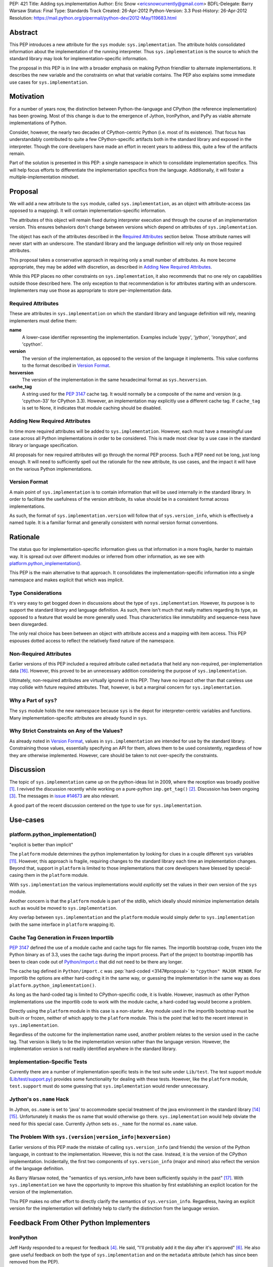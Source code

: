 PEP: 421
Title: Adding sys.implementation
Author: Eric Snow <ericsnowcurrently@gmail.com>
BDFL-Delegate: Barry Warsaw
Status: Final
Type: Standards Track
Created: 26-Apr-2012
Python-Version: 3.3
Post-History: 26-Apr-2012
Resolution: https://mail.python.org/pipermail/python-dev/2012-May/119683.html


Abstract
========

This PEP introduces a new attribute for the ``sys`` module:
``sys.implementation``.  The attribute holds consolidated information
about the implementation of the running interpreter.  Thus
``sys.implementation`` is the source to which the standard library may
look for implementation-specific information.

The proposal in this PEP is in line with a broader emphasis on making
Python friendlier to alternate implementations.  It describes the new
variable and the constraints on what that variable contains.  The PEP
also explains some immediate use cases for ``sys.implementation``.


Motivation
==========

For a number of years now, the distinction between Python-the-language
and CPython (the reference implementation) has been growing.  Most of
this change is due to the emergence of Jython, IronPython, and PyPy as
viable alternate implementations of Python.

Consider, however, the nearly two decades of CPython-centric Python
(i.e. most of its existence).  That focus has understandably
contributed to quite a few CPython-specific artifacts both in the
standard library and exposed in the interpreter.  Though the core
developers have made an effort in recent years to address this, quite
a few of the artifacts remain.

Part of the solution is presented in this PEP: a single namespace in
which to consolidate implementation specifics.  This will help focus
efforts to differentiate the implementation specifics from the
language.  Additionally, it will foster a multiple-implementation
mindset.


Proposal
========

We will add a new attribute to the ``sys`` module, called
``sys.implementation``, as an object with attribute-access (as opposed
to a mapping).  It will contain implementation-specific information.

The attributes of this object will remain fixed during interpreter
execution and through the course of an implementation version.  This
ensures behaviors don't change between versions which depend on
attributes of ``sys.implementation``.

The object has each of the attributes described in the `Required
Attributes`_ section below.  Those attribute names will never start
with an underscore.  The standard library and the language definition
will rely only on those required attributes.

This proposal takes a conservative approach in requiring only a small
number of attributes.  As more become appropriate, they may be added
with discretion, as described in `Adding New Required Attributes`_.

While this PEP places no other constraints on ``sys.implementation``,
it also recommends that no one rely on capabilities outside those
described here.  The only exception to that recommendation is for
attributes starting with an underscore.  Implementers may use those
as appropriate to store per-implementation data.


Required Attributes
-------------------

These are attributes in ``sys.implementation`` on which the standard
library and language definition will rely, meaning implementers must
define them:

**name**
   A lower-case identifier representing the implementation.  Examples
   include 'pypy', 'jython', 'ironpython', and 'cpython'.

**version**
   The version of the implementation, as opposed to the version of the
   language it implements.  This value conforms to the format described
   in `Version Format`_.

**hexversion**
   The version of the implementation in the same hexadecimal format as
   ``sys.hexversion``.

**cache_tag**
   A string used for the :pep:`3147` cache tag.  It would
   normally be a composite of the name and version (e.g. 'cpython-33'
   for CPython 3.3).  However, an implementation may explicitly use a
   different cache tag.  If ``cache_tag`` is set to None, it indicates
   that module caching should be disabled.


Adding New Required Attributes
------------------------------

In time more required attributes will be added to
``sys.implementation``.  However, each must have a meaningful use case
across all Python implementations in order to be considered.  This is
made most clear by a use case in the standard library or language
specification.

All proposals for new required attributes will go through the normal
PEP process.  Such a PEP need not be long, just long enough.  It will
need to sufficiently spell out the rationale for the new attribute,
its use cases, and the impact it will have on the various Python
implementations.


Version Format
--------------

A main point of ``sys.implementation`` is to contain information that
will be used internally in the standard library.  In order to
facilitate the usefulness of the version attribute, its value should
be in a consistent format across implementations.

As such, the format of ``sys.implementation.version`` will follow that
of ``sys.version_info``, which is effectively a named tuple.  It is a
familiar format and generally consistent with normal version format
conventions.


Rationale
=========

The status quo for implementation-specific information gives us that
information in a more fragile, harder to maintain way.  It is spread
out over different modules or inferred from other information, as we
see with `platform.python_implementation()`_.

This PEP is the main alternative to that approach.  It consolidates
the implementation-specific information into a single namespace and
makes explicit that which was implicit.


Type Considerations
-------------------

It's very easy to get bogged down in discussions about the type of
``sys.implementation``.  However, its purpose is to support the
standard library and language definition.  As such, there isn't much
that really matters regarding its type, as opposed to a feature that
would be more generally used.  Thus characteristics like immutability
and sequence-ness have been disregarded.

The only real choice has been between an object with attribute access
and a mapping with item access.  This PEP espouses dotted access to
reflect the relatively fixed nature of the namespace.


Non-Required Attributes
-----------------------

Earlier versions of this PEP included a required attribute called
``metadata`` that held any non-required, per-implementation data
[#Nick]_.  However, this proved to be an unnecessary addition
considering the purpose of ``sys.implementation``.

Ultimately, non-required attributes are virtually ignored in this PEP.
They have no impact other than that careless use may collide with
future required attributes.  That, however, is but a marginal concern
for ``sys.implementation``.


Why a Part of ``sys``?
----------------------

The ``sys`` module holds the new namespace because ``sys`` is the depot
for interpreter-centric variables and functions.  Many
implementation-specific attributes are already found in ``sys``.


Why Strict Constraints on Any of the Values?
--------------------------------------------

As already noted in `Version Format`_, values in
``sys.implementation`` are intended for use by the standard library.
Constraining those values, essentially specifying an API for them,
allows them to be used consistently, regardless of how they are
otherwise implemented.  However, care should be taken to not
over-specify the constraints.


Discussion
==========

The topic of ``sys.implementation`` came up on the python-ideas list
in 2009, where the reception was broadly positive [#original]_.  I
revived the discussion recently while working on a pure-python
``imp.get_tag()`` [#revived]_.  Discussion has been ongoing
[#feedback]_.  The messages in `issue #14673`_ are also relevant.

A good part of the recent discussion centered on the type to use for
``sys.implementation``.


Use-cases
=========

platform.python_implementation()
--------------------------------

"explicit is better than implicit"

The ``platform`` module determines the python implementation by looking
for clues in a couple different ``sys`` variables [#guess]_.  However,
this approach is fragile, requiring changes to the standard library
each time an implementation changes.  Beyond that, support in
``platform`` is limited to those implementations that core developers
have blessed by special-casing them in the ``platform`` module.

With ``sys.implementation`` the various implementations would
*explicitly* set the values in their own version of the ``sys``
module.

Another concern is that the ``platform`` module is part of the stdlib,
which ideally should minimize implementation details such as would be
moved to ``sys.implementation``.

Any overlap between ``sys.implementation`` and the ``platform`` module
would simply defer to ``sys.implementation`` (with the same interface
in ``platform`` wrapping it).


Cache Tag Generation in Frozen Importlib
----------------------------------------

:pep:`3147` defined the use of a module cache and cache tags for file
names.  The importlib bootstrap code, frozen into the Python binary as
of 3.3, uses the cache tags during the import process.  Part of the
project to bootstrap importlib has been to clean code out of
`Python/import.c`_ that did not need to be there any longer.

The cache tag defined in ``Python/import.c`` was
:pep:`hard-coded <3147#proposal>`
to ``"cpython" MAJOR MINOR``.  For importlib the options are
either hard-coding it in the same way, or guessing the implementation
in the same way as does ``platform.python_implementation()``.

As long as the hard-coded tag is limited to CPython-specific code, it
is livable.  However, inasmuch as other Python implementations use the
importlib code to work with the module cache, a hard-coded tag would
become a problem.

Directly using the ``platform`` module in this case is a non-starter.
Any module used in the importlib bootstrap must be built-in or frozen,
neither of which apply to the ``platform`` module.  This is the point
that led to the recent interest in ``sys.implementation``.

Regardless of the outcome for the implementation name used, another
problem relates to the version used in the cache tag.  That version is
likely to be the implementation version rather than the language
version.  However, the implementation version is not readily
identified anywhere in the standard library.


Implementation-Specific Tests
-----------------------------

Currently there are a number of implementation-specific tests in the
test suite under ``Lib/test``.  The test support module
(`Lib/test/support.py`_) provides some functionality for dealing with
these tests.  However, like the ``platform`` module, ``test.support``
must do some guessing that ``sys.implementation`` would render
unnecessary.


Jython's ``os.name`` Hack
-------------------------

In Jython, ``os.name`` is set to 'java' to accommodate special
treatment of the java environment in the standard library [#os_name]_
[#javatest]_.  Unfortunately it masks the os name that would otherwise
go there.  ``sys.implementation`` would help obviate the need for this
special case.  Currently Jython sets ``os._name`` for the normal
``os.name`` value.


The Problem With ``sys.(version|version_info|hexversion)``
----------------------------------------------------------

Earlier versions of this PEP made the mistake of calling
``sys.version_info`` (and friends) the version of the Python language,
in contrast to the implementation.  However, this is not the case.
Instead, it is the version of the CPython implementation.  Incidentally,
the first two components of ``sys.version_info`` (major and minor) also
reflect the version of the language definition.

As Barry Warsaw noted, the "semantics of sys.version_info have been
sufficiently squishy in the past" [#Barry]_.  With
``sys.implementation`` we have the opportunity to improve this
situation by first establishing an explicit location for the version of
the implementation.

This PEP makes no other effort to directly clarify the semantics of
``sys.version_info``.  Regardless, having an explicit version for the
implementation will definitely help to clarify the distinction from the
language version.


Feedback From Other Python Implementers
=======================================

IronPython
----------

Jeff Hardy responded to a request for feedback [#ironpython]_.  He
said, "I'll probably add it the day after it's approved"
[#jeff_hardy_2012]_.  He also gave useful feedback on both the type of
``sys.implementation`` and on the ``metadata`` attribute (which has
since been removed from the PEP).

Jython
------

In 2009 Frank Wierzbicki said this (relative to Jython implementing the
required attributes) [#frank_wierzbicki_2009]_::

   Speaking for Jython, so far it looks like something we would adopt
   soonish after it was accepted (it looks pretty useful to me).

PyPy
----

Some of the PyPy developers have responded to a request for feedback
[#pypy]_.  Armin Rigo said the following [#armin_rigo_2012]_::

   For myself, I can only say that it looks like a good idea, which we
   will happily adhere to when we migrate to Python 3.3.

He also expressed support for keeping the required list small.  Both
Armin and Laura Creighton indicated that an effort to better catalog
Python's implementation would be welcome.  Such an effort, for which
this PEP is a small start, will be considered separately.


Past Efforts
============

PEP 3139
--------

:pep:`3139`, from 2008, recommended a clean-up of the ``sys`` module in
part by extracting implementation-specific variables and functions
into a separate module.  :pep:`421` is less ambitious version of that
idea.  While :pep:`3139` was rejected, its goals are reflected in :pep:`421`
to a large extent, though with a much lighter approach.


PEP 399
-------

:pep:`399` dictates policy regarding the standard library, helping to make
it friendlier to alternate implementations.  :pep:`421` is proposed in
that same spirit.


The Bigger Picture
==================

It's worth noting again that this PEP is a small part of a larger
ongoing effort to identify the implementation-specific parts of Python
and mitigate their impact on alternate implementations.

``sys.implementation`` is a focal point for implementation-specific
data, acting as a nexus for cooperation between the language, the
standard library, and the different implementations.  As time goes by
it is feasible that ``sys.implementation`` will assume current
attributes of ``sys`` and other builtin/stdlib modules, where
appropriate.  In this way, it is a :pep:`3137`-lite, but starting as
small as possible.

However, as already noted, many other efforts predate
``sys.implementation``.   Neither is it necessarily a major part of the
effort.  Rather, consider it as part of the infrastructure of the
effort to make Python friendlier to alternate implementations.


Alternatives
============

Since the single-namespace-under-sys approach is relatively
straightforward, no alternatives have been considered for this PEP.


Examples of Other Attributes
============================

These are examples only and not part of the proposal.  Most of them
were suggested during previous discussions, but did not fit into the
goals of this PEP.  (See `Adding New Required Attributes`_ if they get
you excited.)

**common_name**
   The case-sensitive name by which the implementation is known.

**vcs_url**
   A URL for the main VCS repository for the implementation project.

**vcs_revision_id**
   A value that identifies the VCS revision of the implementation.

**build_toolchain**
   The tools used to build the interpreter.

**build_date**
   The timestamp of when the interpreter was built.

**homepage**
   The URL of the implementation's website.

**site_prefix**
   The preferred site prefix for the implementation.

**runtime**
   The run-time environment in which the interpreter is running, as
   in "Common Language *Runtime*" (.NET CLR) or "Java *Runtime*
   Executable".

**gc_type**
   The type of garbage collection used, like "reference counting" or
   "mark and sweep".


Open Issues
===========

Currently none.


Implementation
==============

The implementation of this PEP is covered in `issue #14673`_.


References
==========

.. [#original] The 2009 sys.implementation discussion:
   https://mail.python.org/pipermail/python-dev/2009-October/092893.html

.. [#revived] The initial 2012 discussion:
   https://mail.python.org/pipermail/python-ideas/2012-March/014555.html
   (and https://mail.python.org/pipermail/python-ideas/2012-April/014878.html)

.. [#feedback] Feedback on the PEP:
   https://mail.python.org/pipermail/python-ideas/2012-April/014954.html

.. [#ironpython] Feedback from the IronPython developers:
   https://mail.python.org/pipermail/ironpython-users/2012-May/015980.html

.. [#dino_viehland_2009] (2009) Dino Viehland offers his opinion:
   https://mail.python.org/pipermail/python-dev/2009-October/092894.html

.. [#jeff_hardy_2012] (2012) Jeff Hardy offers his opinion:
   https://mail.python.org/pipermail/ironpython-users/2012-May/015981.html

.. [#jython] Feedback from the Jython developers:
   ???

.. [#frank_wierzbicki_2009] (2009) Frank Wierzbicki offers his opinion:
   https://mail.python.org/pipermail/python-dev/2009-October/092974.html

.. [#pypy] Feedback from the PyPy developers:
   https://mail.python.org/pipermail/pypy-dev/2012-May/009883.html

.. [#armin_rigo_2012] (2012) Armin Rigo offers his opinion:
   https://mail.python.org/pipermail/pypy-dev/2012-May/009884.html

.. [#guess] The ``platform`` code which divines the implementation name:
   http://hg.python.org/cpython/file/2f563908ebc5/Lib/platform.py#l1247

.. [#tag_impl] The original implementation of the cache tag in CPython:
   http://hg.python.org/cpython/file/2f563908ebc5/Python/import.c#l121

.. [#tests] Examples of implementation-specific handling in test.support:
   * http://hg.python.org/cpython/file/2f563908ebc5/Lib/test/support.py#l509
   * http://hg.python.org/cpython/file/2f563908ebc5/Lib/test/support.py#l1246
   * http://hg.python.org/cpython/file/2f563908ebc5/Lib/test/support.py#l1252
   * http://hg.python.org/cpython/file/2f563908ebc5/Lib/test/support.py#l1275

.. [#os_name] The standard library entry for os.name:
   http://docs.python.org/3.3/library/os.html#os.name

.. [#javatest] The use of ``os.name`` as 'java' in the stdlib test suite.
   http://hg.python.org/cpython/file/2f563908ebc5/Lib/test/support.py#l512

.. [#Nick] Nick Coghlan's proposal for ``sys.implementation.metadata``:
   https://mail.python.org/pipermail/python-ideas/2012-May/014984.html

.. [#Barry] Feedback from Barry Warsaw:
   https://mail.python.org/pipermail/python-dev/2012-May/119374.html

.. _issue #14673: http://bugs.python.org/issue14673

.. _Lib/test/support.py: http://hg.python.org/cpython/file/2f563908ebc5/Lib/test/support.py

.. _Python/import.c:  http://hg.python.org/cpython/file/2f563908ebc5/Python/import.c


Copyright
=========

This document has been placed in the public domain.
